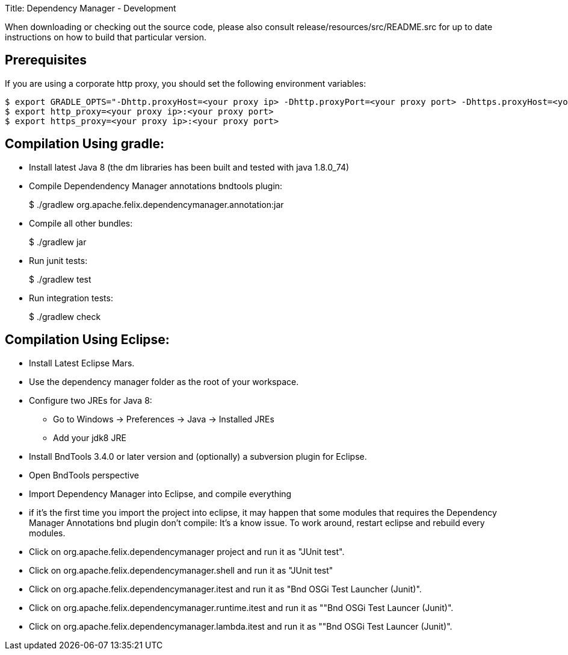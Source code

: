 Title: Dependency Manager - Development

When downloading or checking out the source code, please also consult release/resources/src/README.src for up to date instructions on how to build that particular version.

== Prerequisites

If you are using a corporate http proxy, you should set the following environment variables:

 $ export GRADLE_OPTS="-Dhttp.proxyHost=<your proxy ip> -Dhttp.proxyPort=<your proxy port> -Dhttps.proxyHost=<your proxy ip> -Dhttps.proxyPort=<your proxy port>"
 $ export http_proxy=<your proxy ip>:<your proxy port>
 $ export https_proxy=<your proxy ip>:<your proxy port>

== Compilation Using gradle:

* Install latest Java 8 (the dm libraries has been built and tested with java 1.8.0_74)
* Compile Dependendency Manager annotations bndtools plugin:
+
$ ./gradlew org.apache.felix.dependencymanager.annotation:jar

* Compile all other bundles:
+
$ ./gradlew jar

* Run junit tests:
+
$ ./gradlew test

* Run integration tests:
+
$ ./gradlew check

== Compilation Using Eclipse:

* Install Latest Eclipse Mars.
* Use the dependency manager folder as the root of your workspace.
* Configure two JREs for Java 8:
 ** Go to Windows \-> Preferences \-> Java \-> Installed JREs
 ** Add your jdk8 JRE
* Install BndTools 3.4.0 or later version and (optionally) a subversion plugin for Eclipse.
* Open BndTools perspective
* Import Dependency Manager into Eclipse, and compile everything
* if it's the first time you import the project into eclipse, it may happen that some modules that requires the Dependency Manager Annotations bnd plugin don't compile: It's a know issue.
To work around, restart eclipse and rebuild every modules.
* Click on org.apache.felix.dependencymanager project and run it as "JUnit test".
* Click on org.apache.felix.dependencymanager.shell and run it as "JUnit test"
* Click on org.apache.felix.dependencymanager.itest and run it as "Bnd OSGi Test Launcher (Junit)".
* Click on org.apache.felix.dependencymanager.runtime.itest and run it as ""Bnd OSGi Test Launcer (Junit)".
* Click on org.apache.felix.dependencymanager.lambda.itest and run it as ""Bnd OSGi Test Launcer (Junit)".
